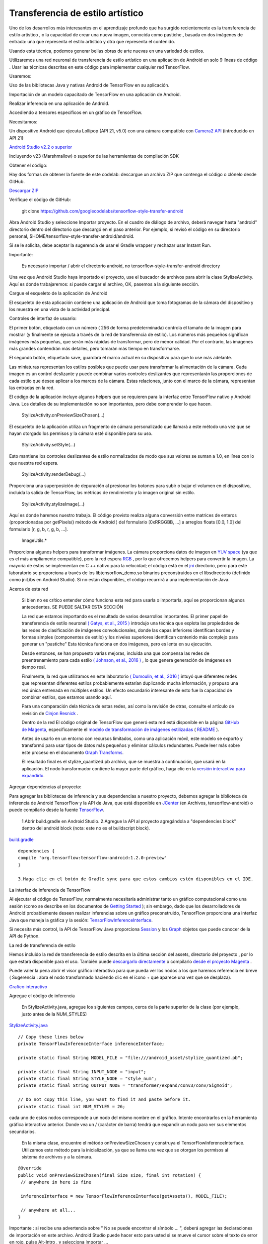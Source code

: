 ====================================
Transferencia de estilo artístico
====================================

Uno de los desarrollos más interesantes en el aprendizaje profundo que ha surgido recientemente es la transferencia de estilo artístico , o la capacidad de crear una nueva imagen, conocida como pastiche , basada en dos imágenes de entrada: una que representa el estilo artístico y otra que representa el contenido.

.. image:: img/TF16.png

Usando esta técnica, podemos generar bellas obras de arte nuevas en una variedad de estilos.

.. image:: img/TF17.png

Utilizaremos una red neuronal de transferencia de estilo artístico en una aplicación de Android en solo 9 líneas de código . Usar las técnicas descritas en este código para implementar cualquier red TensorFlow.

Usaremos:

Uso de las bibliotecas Java y nativas Android de TensorFlow en su aplicación.

Importación de un modelo capacitado de TensorFlow en una aplicación de Android.

Realizar inferencia en una aplicación de Android.

Accediendo a tensores específicos en un gráfico de TensorFlow.

Necesitamos:

Un dispositivo Android que ejecuta Lollipop (API 21, v5.0) con una cámara compatible con `Camera2 API <https://developer.android.com/reference/android/hardware/camera2/package-summary.html>`_ (introducido en API 21)

`Android Studio v2.2 o superior <http://tools.android.com/download/studio/builds/2-2-2>`_

Incluyendo v23 (Marshmallow) o superior de las herramientas de compilación SDK

Obtener el código:

Hay dos formas de obtener la fuente de este codelab: descargue un archivo ZIP que contenga el código o clónelo desde GitHub.

`Descargar ZIP <https://github.com/googlecodelabs/tensorflow-style-transfer-android/archive/codelab-start.zip>`_


Verifique el código de GitHub:

	git clone https://github.com/googlecodelabs/tensorflow-style-transfer-android

Abra Android Studio y seleccione Importar proyecto. 
En el cuadro de diálogo de archivo, deberá navegar hasta "android" directorio dentro del directorio que descargó en el paso anterior. Por ejemplo, si revisó el código en su directorio personal, $HOME/tensorflow-style-transfer-android/android.

Si se le solicita, debe aceptar la sugerencia de usar el Gradle wrapper y rechazar usar Instant Run.

Importante:

	Es necesario importar / abrir el directorio android, no tensorflow-style-transfer-android directory

Una vez que Android Studio haya importado el proyecto, use el buscador de archivos para abrir la clase StylizeActivity. Aquí es donde trabajaremos: si puede cargar el archivo, OK, pasemos a la siguiente sección.

Cargue el esqueleto de la aplicación de Android

El esqueleto de esta aplicación contiene una aplicación de Android que toma fotogramas de la cámara del dispositivo y los muestra en una vista de la actividad principal.

Controles de interfaz de usuario:

El primer botón, etiquetado con un número ( 256 de forma predeterminada) controla el tamaño de la imagen para mostrar (y finalmente se ejecuta a través de la red de transferencia de estilo). Los números más pequeños significan imágenes más pequeñas, que serán más rápidas de transformar, pero de menor calidad. Por el contrario, las imágenes más grandes contendrán más detalles, pero tomarán más tiempo en transformarse.

El segundo botón, etiquetado save, guardará el marco actual en su dispositivo para que lo use más adelante.

Las miniaturas representan los estilos posibles que puede usar para transformar la alimentación de la cámara. Cada imagen es un control deslizante y puede combinar varios controles deslizantes que representarán las proporciones de cada estilo que desee aplicar a los marcos de la cámara. Estas relaciones, junto con el marco de la cámara, representan las entradas en la red.

El código de la aplicación incluye algunos helpers que se requieren para la interfaz entre TensorFlow nativo y Android Java. Los detalles de su implementación no son importantes, pero debe comprender lo que hacen.

	StylizeActivity.onPreviewSizeChosen(...)

El esqueleto de la aplicación utiliza un fragmento de cámara personalizado que llamará a este método una vez que se hayan otorgado los permisos y la cámara esté disponible para su uso.

	StylizeActivity.setStyle(...)

Esto mantiene los controles deslizantes de estilo normalizados de modo que sus valores se suman a 1.0, en línea con lo que nuestra red espera.

	StylizeActivity.renderDebug(...)

Proporciona una superposición de depuración al presionar los botones para subir o bajar el volumen en el dispositivo, incluida la salida de TensorFlow, las métricas de rendimiento y la imagen original sin estilo.

	StylizeActivity.stylizeImage(...)

Aquí es donde haremos nuestro trabajo. El código provisto realiza alguna conversión entre matrices de enteros (proporcionadas por getPixels() método de Android ) del formulario [0xRRGGBB, ...] a arreglos floats [0.0, 1.0] del formulario [r, g, b, r, g, b, ...].

	ImageUtils.*

Proporciona algunos helpers para transformar imágenes. La cámara proporciona datos de imagen en `YUV space <https://en.wikipedia.org/wiki/YUV>`_ (ya que es el más ampliamente compatible), pero la red espera `RGB <https://en.wikipedia.org/wiki/RGB_color_space>`_ , por lo que ofrecemos helpers para convertir la imagen. La mayoría de estos se implementan en C ++ nativo para la velocidad; el código está en el `jni <https://github.com/tensorflow/tensorflow/tree/master/tensorflow/examples/android/jni>`_ directorio, pero para este laboratorio se proporciona a través de los libtensorflow_demo.so binarios preconstruidos en el libsdirectorio (definido como jniLibs en Android Studio). Si no están disponibles, el código recurrirá a una implementación de Java.

Acerca de esta red

	Si bien no es crítico entender cómo funciona esta red para usarla o importarla, aquí se proporcionan algunos antecedentes. SE PUEDE SALTAR ESTA SECCIÓN

	La red que estamos importando es el resultado de varios desarrollos importantes. El primer papel de transferencia de estilo neuronal `( Gatys, et al., 2015 ) <http://arxiv.org/abs/1508.06576>`_ introdujo una técnica que explota las propiedades de las redes de clasificación de imágenes convolucionales, donde las capas inferiores identifican bordes y formas simples (componentes de estilo) y los niveles superiores identifican contenido más complejo para generar un "pastiche" Esta técnica funciona en dos imágenes, pero es lenta en su ejecución.

	Desde entonces, se han propuesto varias mejoras, incluida una que compensa las redes de preentrenamiento para cada estilo `( Johnson, et al., 2016 ) <https://arxiv.org/abs/1603.08155>`_ , lo que genera generación de imágenes en tiempo real.

	Finalmente, la red que utilizamos en este laboratorio `( Dumoulin, et al., 2016 ) <https://arxiv.org/abs/1610.07629>`_  intuyó que diferentes redes que representan diferentes estilos probablemente estarían duplicando mucha información, y propuso una red única entrenada en múltiples estilos. Un efecto secundario interesante de esto fue la capacidad de combinar estilos, que estamos usando aquí.

	Para una comparación dela técnica de estas redes, así como la revisión de otras, consulte el artículo de revisión de `Cinjon Resnick <https://github.com/tensorflow/magenta/blob/master/magenta/reviews/styletransfer.md>`_ .

	Dentro de la red
	El código original de TensorFlow que generó esta red está disponible en la página `GitHub de Magenta <https://github.com/tensorflow/magenta>`_, específicamente el `modelo de transformación de imágenes estilizadas <https://github.com/tensorflow/magenta/blob/master/magenta/models/image_stylization/model.py#L28>`_ ( `README <https://github.com/tensorflow/magenta/blob/master/magenta/models/image_stylization/README.md>`_ ).

	Antes de usarlo en un entorno con recursos limitados, como una aplicación móvil, este modelo se exportó y transformó para usar tipos de datos más pequeños y eliminar cálculos redundantes. Puede leer más sobre este proceso en el documento `Graph Transforms <https://github.com/tensorflow/tensorflow/blob/master/tensorflow/tools/graph_transforms/README.md>`_.

	El resultado final es el stylize_quantized.pb archivo, que se muestra a continuación, que usará en la aplicación. El nodo transformador contiene la mayor parte del gráfico, haga clic en la `versión interactiva para expandirlo <https://googlecodelabs.github.io/tensorflow-style-transfer-android/>`_.

Agregar dependencias al proyecto:

Para agregar las bibliotecas de inferencia y sus dependencias a nuestro proyecto, debemos agregar la biblioteca de inferencia de Android TensorFlow y la API de Java, que está disponible en `JCenter <https://bintray.com/google/tensorflow/tensorflow>`_ (en Archivos, tensorflow-android) o puede compilarlo desde la fuente `TensorFlow <https://github.com/tensorflow/tensorflow/tree/master/tensorflow/contrib/android>`_.

	1.Abrir  build.gradle en Android Studio.
	2.Agregue la API al proyecto agregándola a "dependencies block" dentro del android block (nota: este no es el buildscript block).

`build.gradle <https://github.com/googlecodelabs/tensorflow-style-transfer-android/blob/codelab-finish/android/build.gradle>`_ 

::

	dependencies {
	compile 'org.tensorflow:tensorflow-android:1.2.0-preview'
	}

	3.Haga clic en el botón de Gradle sync para que estos cambios estén disponibles en el IDE.

La interfaz de inferencia de TensorFlow

Al ejecutar el código de TensorFlow, normalmente necesitaría administrar tanto un gráfico computacional como una sesión (como se describe en los documentos de `Getting Started <https://www.tensorflow.org/get_started/get_started#the_computational_graph>`_ ); sin embargo, dado que los desarrolladores de Android probablemente deseen realizar inferencias sobre un gráfico preconstruido, TensorFlow proporciona una interfaz Java que maneja la gráfica y la sesión: `TensorFlowInferenceInterface <https://github.com/tensorflow/tensorflow/blob/master/tensorflow/contrib/android/java/org/tensorflow/contrib/android/TensorFlowInferenceInterface.java>`_.

Si necesita más control, la API de TensorFlow Java proporciona `Session <https://github.com/tensorflow/tensorflow/blob/master/tensorflow/java/src/main/java/org/tensorflow/Session.java>`_ y los `Graph <https://github.com/tensorflow/tensorflow/blob/master/tensorflow/java/src/main/java/org/tensorflow/Graph.java>`_ objetos que puede conocer de la API de Python.

La red de transferencia de estilo

Hemos incluido la red de transferencia de estilo descrita en la última sección del  assets, directorio del proyecto , por lo que estará disponible para el uso. También puede `descargarlo directamente <https://storage.googleapis.com/download.tensorflow.org/models/stylize_v1.zip>`_ o compilarlo `desde el proyecto Magenta <https://github.com/tensorflow/magenta/blob/master/magenta/models/image_stylization/README.md>`_ .

Puede valer la pena abrir el visor gráfico interactivo para que pueda ver los nodos a los que haremos referencia en breve ( Sugerencia : abra el nodo transformado haciendo clic en el ícono + que aparece una vez que se desplaza).

`Grafico interactivo <https://googlecodelabs.github.io/tensorflow-style-transfer-android/>`_

Agregue el código de inferencia

	En StylizeActivity.java, agregue los siguientes campos, cerca de la parte superior de la clase (por ejemplo, justo antes de la NUM_STYLES)

`StylizeActivity.java <https://github.com/googlecodelabs/tensorflow-style-transfer-android/blob/codelab-finish/android/src/org/tensorflow/demo/StylizeActivity.java>`_ 

::
	
	// Copy these lines below
	private TensorFlowInferenceInterface inferenceInterface;

	private static final String MODEL_FILE = "file:///android_asset/stylize_quantized.pb";

	private static final String INPUT_NODE = "input";
	private static final String STYLE_NODE = "style_num";
	private static final String OUTPUT_NODE = "transformer/expand/conv3/conv/Sigmoid";

	// Do not copy this line, you want to find it and paste before it.
	private static final int NUM_STYLES = 26;

cada uno de estos nodos corresponde a un nodo del mismo nombre en el gráfico. Intente encontrarlos en la herramienta gráfica interactiva anterior. Donde vea un / (carácter de barra) tendrá que expandir un nodo para ver sus elementos secundarios.

	En la misma clase, encuentre el método onPreviewSizeChosen y construya el TensorFlowInferenceInterface. Utilizamos este método para la inicialización, ya que se llama una vez que se otorgan los permisos al sistema de archivos y a la cámara.

::

	@Override
	public void onPreviewSizeChosen(final Size size, final int rotation) {
	 // anywhere in here is fine

	 inferenceInterface = new TensorFlowInferenceInterface(getAssets(), MODEL_FILE);

	 // anywhere at all...
	}

Importante : si recibe una advertencia sobre " No se puede encontrar el símbolo ... ", deberá agregar las declaraciones de importación en este archivo. Android Studio puede hacer esto para usted si se mueve el cursor sobre el texto de error en rojo, pulse Alt-Intro , y selecciona Importar ...

	Ahora encuentre el método stylizeImage, agregue el código para pasar nuestro mapa de bits de la cámara y los estilos elegidos a TensorFlow y tome la salida del gráfico. Esto va entre los dos bucles.

`StylizeActivity.java <https://github.com/googlecodelabs/tensorflow-style-transfer-android/blob/codelab-finish/android/src/org/tensorflow/demo/StylizeActivity.java>`_ 

::

	private void stylizeImage(final Bitmap bitmap) {
	 // Find the code marked with: TODO: Process the image in TensorFlow here.
	 // Then paste the following code in at that location.
	 
	 // Start copying here:

	 // Copy the input data into TensorFlow.
	 inferenceInterface.feed(INPUT_NODE, floatValues, 
	   1, bitmap.getWidth(), bitmap.getHeight(), 3);
	 inferenceInterface.feed(STYLE_NODE, styleVals, NUM_STYLES);

	 // Execute the output node's dependency sub-graph.
	 inferenceInterface.run(new String[] {OUTPUT_NODE}, isDebug());

	 // Copy the data from TensorFlow back into our array.
	 inferenceInterface.fetch(OUTPUT_NODE, floatValues);

	 // Don't copy this code, it's already in there.
	 for (int i = 0; i < intValues.length; ++i) {
	 // ...
	}
		

`StylizeActivity.java <https://github.com/googlecodelabs/tensorflow-style-transfer-android/blob/codelab-finish/android/src/org/tensorflow/demo/StylizeActivity.java>`_ 

::

	private void renderDebug(final Canvas canvas) {
	 // ... provided code that does some drawing ...

	 // Look for this line, but don't copy it, it's already there.
	 final Vector<String> lines = new Vector<>();

	 // Add these three lines right here:
	 final String[] statLines = inferenceInterface.getStatString().split("\n");
	 Collections.addAll(lines, statLines);
	 lines.add("");

	 // Don't add this line, it's already there
	 lines.add("Frame: " + previewWidth + "x" + previewHeight);
	 // ... more provided code for rendering the text ...
	}

Importante : si recibe una advertencia sobre " No se puede encontrar el símbolo ... ", deberá agregar las declaraciones de importación en este archivo. Android Studio puede hacer esto para usted si se mueve el cursor sobre el texto de error en rojo, pulse Alt-Intro , y selecciona Importar ...

Finalmente

	En Android Studio, presione el botón Ejecutar y espere a que se construya el proyecto.

	¡Ahora debería ver la transferencia de estilos en su dispositivo!

.. image:: img/tf22.jpg			


.. image:: img/TF18.png		



